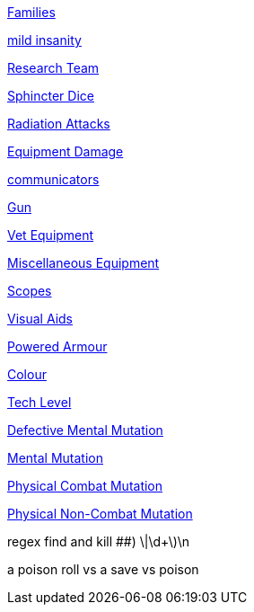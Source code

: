 // not a table.
// a jump list for cross references

xref:i-roll_playing_rules:CH04__Families.adoc[Families]

xref:i-roll_playing_rules:CH11_Referee_Personas_Anthro.adoc#_introverted[mild insanity]

xref:i-roll_playing_rules:CH14_Performance_Tables.adoc#_research_teams[Research Team]

xref:i-roll_playing_rules:CH16_Special_Rolls_Asshole.adoc[Sphincter Dice]

xref:i-roll_playing_rules:CH16_Special_Rolls_Saves.adoc#_radiation_attacks[Radiation Attacks]

xref:i-roll_playing_rules:CH21_Artifact_Damage.adoc#_extent_of_damage[Equipment Damage]



xref:iii-hardware:CH48_Misc_Equip.adoc#_communicators[communicators]

xref:iii-hardware:CH46_Guns.adoc#_gun_type[Gun]

xref:iii-hardware:CH47_Medical.adoc#_veterinary_equipment_type[Vet Equipment]

xref:iii-hardware:CH48_Misc_Equip.adoc#_miscellaneous_equipment_type[Miscellaneous Equipment]

xref:iii-hardware:CH48_Misc_Equip.adoc#_scopes[Scopes]

xref:iii-hardware:CH48_Misc_Equip.adoc#_visual_aids[Visual Aids]

xref:iii-hardware:CH42_Powered_Armour.adoc[Powered Armour]



xref:iv-software:CH55_Appearances.adoc#_colour_your_whirled[Colour]

xref:iv-software:CH56_Tech_Level.adoc[Tech Level]



xref:v-wetware:CH58_Mental.adoc#_defective_mutations[Defective Mental Mutation]

xref:v-wetware:CH58_Mental.adoc#_mutation_type[Mental Mutation]

xref:v-wetware:CH59_Physical.adoc#_combat_mutations[Physical Combat Mutation]

xref:v-wetware:CH59_Physical.adoc#_non_combat_mutations[Physical Non-Combat Mutation]


regex find and kill ##)     \|\d+\)\n

a poison roll vs a save vs poison



